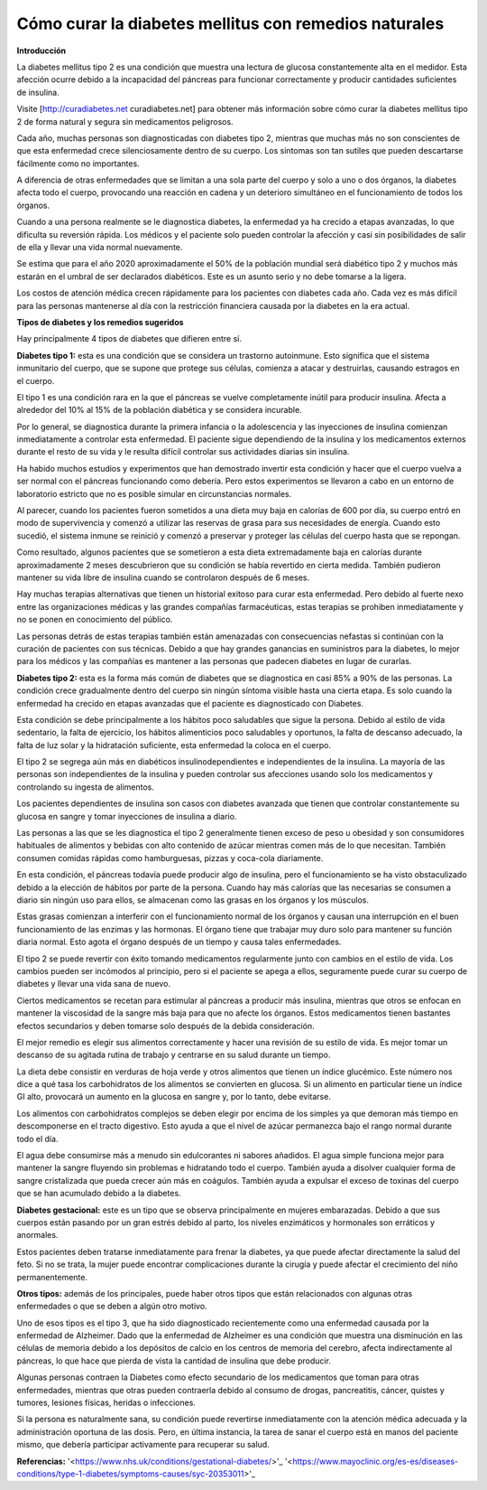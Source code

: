 Cómo curar la diabetes mellitus con remedios naturales
******************************************************

**Introducción**

La diabetes mellitus tipo 2 es una condición que muestra una lectura de glucosa constantemente alta en el medidor. Esta afección ocurre debido a la incapacidad del páncreas para funcionar correctamente y producir cantidades suficientes de insulina.

Visite [http://curadiabetes.net curadiabetes.net] para obtener más información sobre cómo curar la diabetes mellitus tipo 2 de forma natural y segura sin medicamentos peligrosos.

Cada año, muchas personas son diagnosticadas con diabetes tipo 2, mientras que muchas más no son conscientes de que esta enfermedad crece silenciosamente dentro de su cuerpo. Los síntomas son tan sutiles que pueden descartarse fácilmente como no importantes.

A diferencia de otras enfermedades que se limitan a una sola parte del cuerpo y solo a uno o dos órganos, la diabetes afecta todo el cuerpo, provocando una reacción en cadena y un deterioro simultáneo en el funcionamiento de todos los órganos.

Cuando a una persona realmente se le diagnostica diabetes, la enfermedad ya ha crecido a etapas avanzadas, lo que dificulta su reversión rápida. Los médicos y el paciente solo pueden controlar la afección y casi sin posibilidades de salir de ella y llevar una vida normal nuevamente.

Se estima que para el año 2020 aproximadamente el 50% de la población mundial será diabético tipo 2 y muchos más estarán en el umbral de ser declarados diabéticos. Este es un asunto serio y no debe tomarse a la ligera.

Los costos de atención médica crecen rápidamente para los pacientes con diabetes cada año. Cada vez es más difícil para las personas mantenerse al día con la restricción financiera causada por la diabetes en la era actual.

**Tipos de diabetes y los remedios sugeridos**

Hay principalmente 4 tipos de diabetes que difieren entre sí.

**Diabetes tipo 1:** esta es una condición que se considera un trastorno autoinmune. Esto significa que el sistema inmunitario del cuerpo, que se supone que protege sus células, comienza a atacar y destruirlas, causando estragos en el cuerpo.

El tipo 1 es una condición rara en la que el páncreas se vuelve completamente inútil para producir insulina. Afecta a alrededor del 10% al 15% de la población diabética y se considera incurable.

Por lo general, se diagnostica durante la primera infancia o la adolescencia y las inyecciones de insulina comienzan inmediatamente a controlar esta enfermedad. El paciente sigue dependiendo de la insulina y los medicamentos externos durante el resto de su vida y le resulta difícil controlar sus actividades diarias sin insulina.

Ha habido muchos estudios y experimentos que han demostrado invertir esta condición y hacer que el cuerpo vuelva a ser normal con el páncreas funcionando como debería. Pero estos experimentos se llevaron a cabo en un entorno de laboratorio estricto que no es posible simular en circunstancias normales.

Al parecer, cuando los pacientes fueron sometidos a una dieta muy baja en calorías de 600 por día, su cuerpo entró en modo de supervivencia y comenzó a utilizar las reservas de grasa para sus necesidades de energía. Cuando esto sucedió, el sistema inmune se reinició y comenzó a preservar y proteger las células del cuerpo hasta que se repongan.

Como resultado, algunos pacientes que se sometieron a esta dieta extremadamente baja en calorías durante aproximadamente 2 meses descubrieron que su condición se había revertido en cierta medida. También pudieron mantener su vida libre de insulina cuando se controlaron después de 6 meses.

Hay muchas terapias alternativas que tienen un historial exitoso para curar esta enfermedad. Pero debido al fuerte nexo entre las organizaciones médicas y las grandes compañías farmacéuticas, estas terapias se prohiben inmediatamente y no se ponen en conocimiento del público.

Las personas detrás de estas terapias también están amenazadas con consecuencias nefastas si continúan con la curación de pacientes con sus técnicas. Debido a que hay grandes ganancias en suministros para la diabetes, lo mejor para los médicos y las compañías es mantener a las personas que padecen diabetes en lugar de curarlas.

**Diabetes tipo 2:** esta es la forma más común de diabetes que se diagnostica en casi 85% a 90% de las personas. La condición crece gradualmente dentro del cuerpo sin ningún síntoma visible hasta una cierta etapa. Es solo cuando la enfermedad ha crecido en etapas avanzadas que el paciente es diagnosticado con Diabetes.

Esta condición se debe principalmente a los hábitos poco saludables que sigue la persona. Debido al estilo de vida sedentario, la falta de ejercicio, los hábitos alimenticios poco saludables y oportunos, la falta de descanso adecuado, la falta de luz solar y la hidratación suficiente, esta enfermedad la coloca en el cuerpo.

El tipo 2 se segrega aún más en diabéticos insulinodependientes e independientes de la insulina. La mayoría de las personas son independientes de la insulina y pueden controlar sus afecciones usando solo los medicamentos y controlando su ingesta de alimentos.

Los pacientes dependientes de insulina son casos con diabetes avanzada que tienen que controlar constantemente su glucosa en sangre y tomar inyecciones de insulina a diario.

Las personas a las que se les diagnostica el tipo 2 generalmente tienen exceso de peso u obesidad y son consumidores habituales de alimentos y bebidas con alto contenido de azúcar mientras comen más de lo que necesitan. También consumen comidas rápidas como hamburguesas, pizzas y coca-cola diariamente.

En esta condición, el páncreas todavía puede producir algo de insulina, pero el funcionamiento se ha visto obstaculizado debido a la elección de hábitos por parte de la persona. Cuando hay más calorías que las necesarias se consumen a diario sin ningún uso para ellos, se almacenan como las grasas en los órganos y los músculos. 

Estas grasas comienzan a interferir con el funcionamiento normal de los órganos y causan una interrupción en el buen funcionamiento de las enzimas y las hormonas. El órgano tiene que trabajar muy duro solo para mantener su función diaria normal. Esto agota el órgano después de un tiempo y causa tales enfermedades.

El tipo 2 se puede revertir con éxito tomando medicamentos regularmente junto con cambios en el estilo de vida. Los cambios pueden ser incómodos al principio, pero si el paciente se apega a ellos, seguramente puede curar su cuerpo de diabetes y llevar una vida sana de nuevo.

Ciertos medicamentos se recetan para estimular al páncreas a producir más insulina, mientras que otros se enfocan en mantener la viscosidad de la sangre más baja para que no afecte los órganos. Estos medicamentos tienen bastantes efectos secundarios y deben tomarse solo después de la debida consideración.

El mejor remedio es elegir sus alimentos correctamente y hacer una revisión de su estilo de vida. Es mejor tomar un descanso de su agitada rutina de trabajo y centrarse en su salud durante un tiempo.

La dieta debe consistir en verduras de hoja verde y otros alimentos que tienen un índice glucémico. Este número nos dice a qué tasa los carbohidratos de los alimentos se convierten en glucosa. Si un alimento en particular tiene un índice GI alto, provocará un aumento en la glucosa en sangre y, por lo tanto, debe evitarse.

Los alimentos con carbohidratos complejos se deben elegir por encima de los simples ya que demoran más tiempo en descomponerse en el tracto digestivo. Esto ayuda a que el nivel de azúcar permanezca bajo el rango normal durante todo el día.

El agua debe consumirse más a menudo sin edulcorantes ni sabores añadidos. El agua simple funciona mejor para mantener la sangre fluyendo sin problemas e hidratando todo el cuerpo. También ayuda a disolver cualquier forma de sangre cristalizada que pueda crecer aún más en coágulos. También ayuda a expulsar el exceso de toxinas del cuerpo que se han acumulado debido a la diabetes.

**Diabetes gestacional:** este es un tipo que se observa principalmente en mujeres embarazadas. Debido a que sus cuerpos están pasando por un gran estrés debido al parto, los niveles enzimáticos y hormonales son erráticos y anormales.

Estos pacientes deben tratarse inmediatamente para frenar la diabetes, ya que puede afectar directamente la salud del feto. Si no se trata, la mujer puede encontrar complicaciones durante la cirugía y puede afectar el crecimiento del niño permanentemente. 

**Otros tipos:** además de los principales, puede haber otros tipos que están relacionados con algunas otras enfermedades o que se deben a algún otro motivo.

Uno de esos tipos es el tipo 3, que ha sido diagnosticado recientemente como una enfermedad causada por la enfermedad de Alzheimer. Dado que la enfermedad de Alzheimer es una condición que muestra una disminución en las células de memoria debido a los depósitos de calcio en los centros de memoria del cerebro, afecta indirectamente al páncreas, lo que hace que pierda de vista la cantidad de insulina que debe producir.

Algunas personas contraen la Diabetes como efecto secundario de los medicamentos que toman para otras enfermedades, mientras que otras pueden contraerla debido al consumo de drogas, pancreatitis, cáncer, quistes y tumores, lesiones físicas, heridas o infecciones.

Si la persona es naturalmente sana, su condición puede revertirse inmediatamente con la atención médica adecuada y la administración oportuna de las dosis. Pero, en última instancia, la tarea de sanar el cuerpo está en manos del paciente mismo, que debería participar activamente para recuperar su salud.

**Referencias:**
'<https://www.nhs.uk/conditions/gestational-diabetes/>'_
'<https://www.mayoclinic.org/es-es/diseases-conditions/type-1-diabetes/symptoms-causes/syc-20353011>'_

